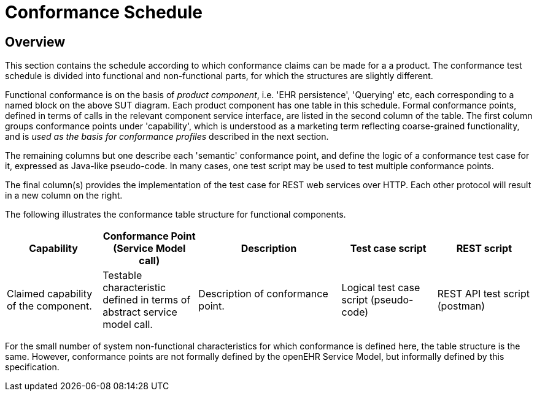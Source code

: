 = Conformance Schedule

== Overview

This section contains the schedule according to which conformance claims can be made for a a product. The conformance test schedule is divided into functional and non-functional parts, for which the structures are slightly different. 

Functional conformance is on the basis of _product component_, i.e. 'EHR persistence', 'Querying' etc, each corresponding to a named block on the above SUT diagram. Each product component has one table in this schedule. Formal conformance points, defined in terms of calls in the relevant component service interface, are listed in the second column of the table. The first column groups conformance points under 'capability', which is understood as a marketing term reflecting coarse-grained functionality, and is _used as the basis for conformance profiles_ described in the next section. 

The remaining columns but one describe each 'semantic' conformance point, and define the logic of a conformance test case for it, expressed as Java-like pseudo-code. In many cases, one test script may be used to test multiple conformance points. 

The final column(s) provides the implementation of the test case for REST web services over HTTP. Each other protocol will result in a new column on the right.

The following illustrates the conformance table structure for functional components.

[cols="2,2,3,2,2", options="header"]
|===
|Capability             |Conformance Point +
                         (Service Model call)   |Description                            |Test case script      |REST script
                
|Claimed capability +
 of the component.      |Testable characteristic +
                         defined in terms of +
                         abstract service model call.|Description of conformance point.  |Logical test case + 
                                                                                         script (pseudo-code)   |REST API test script +
                                                                                                                 (postman)
|===

For the small number of system non-functional characteristics for which conformance is defined here, the table structure is the same. However, conformance points are not formally defined by the openEHR Service Model, but informally defined by this specification.

